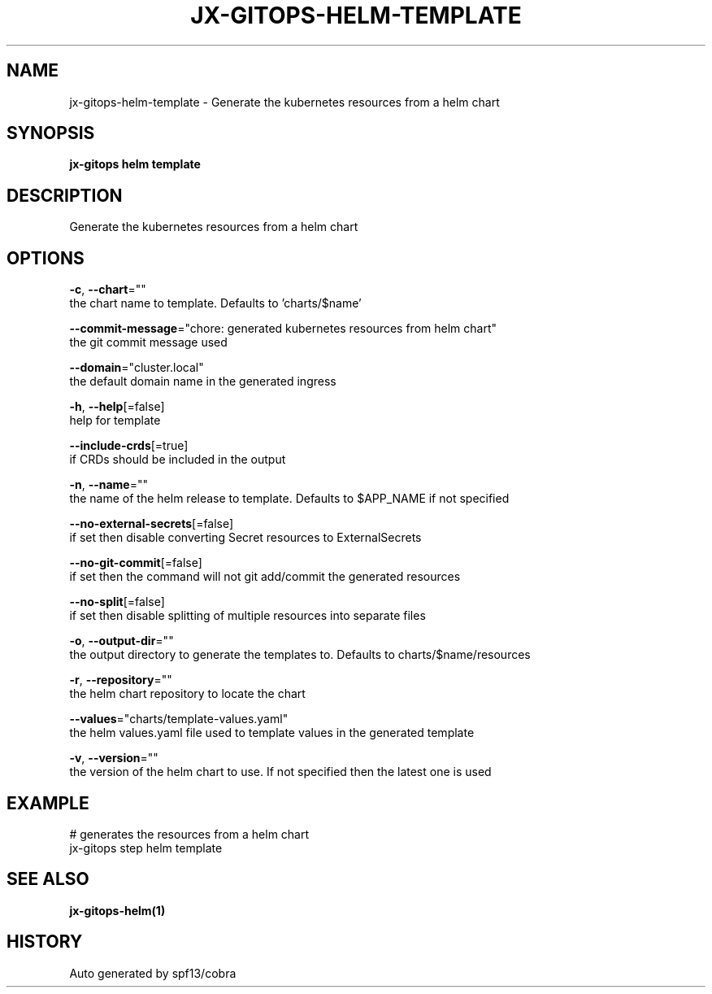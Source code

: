 .TH "JX-GITOPS\-HELM\-TEMPLATE" "1" "" "Auto generated by spf13/cobra" "" 
.nh
.ad l


.SH NAME
.PP
jx\-gitops\-helm\-template \- Generate the kubernetes resources from a helm chart


.SH SYNOPSIS
.PP
\fBjx\-gitops helm template\fP


.SH DESCRIPTION
.PP
Generate the kubernetes resources from a helm chart


.SH OPTIONS
.PP
\fB\-c\fP, \fB\-\-chart\fP=""
    the chart name to template. Defaults to 'charts/$name'

.PP
\fB\-\-commit\-message\fP="chore: generated kubernetes resources from helm chart"
    the git commit message used

.PP
\fB\-\-domain\fP="cluster.local"
    the default domain name in the generated ingress

.PP
\fB\-h\fP, \fB\-\-help\fP[=false]
    help for template

.PP
\fB\-\-include\-crds\fP[=true]
    if CRDs should be included in the output

.PP
\fB\-n\fP, \fB\-\-name\fP=""
    the name of the helm release to template. Defaults to $APP\_NAME if not specified

.PP
\fB\-\-no\-external\-secrets\fP[=false]
    if set then disable converting Secret resources to ExternalSecrets

.PP
\fB\-\-no\-git\-commit\fP[=false]
    if set then the command will not git add/commit the generated resources

.PP
\fB\-\-no\-split\fP[=false]
    if set then disable splitting of multiple resources into separate files

.PP
\fB\-o\fP, \fB\-\-output\-dir\fP=""
    the output directory to generate the templates to. Defaults to charts/$name/resources

.PP
\fB\-r\fP, \fB\-\-repository\fP=""
    the helm chart repository to locate the chart

.PP
\fB\-\-values\fP="charts/template\-values.yaml"
    the helm values.yaml file used to template values in the generated template

.PP
\fB\-v\fP, \fB\-\-version\fP=""
    the version of the helm chart to use. If not specified then the latest one is used


.SH EXAMPLE
.PP
# generates the resources from a helm chart
  jx\-gitops step helm template


.SH SEE ALSO
.PP
\fBjx\-gitops\-helm(1)\fP


.SH HISTORY
.PP
Auto generated by spf13/cobra
